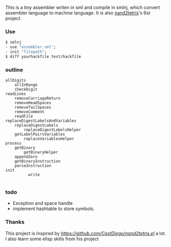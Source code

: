 This is a tiny assembler writen in sml and compile in smlnj, which convert assembler language to machine language.
It is also [[https://www.nand2tetris.org/][nand2tetris]]'s 6st project.

*** Use

#+BEGIN_SRC sml
$ smlnj
- use "assembler.sml";
- init "filepath";
$ diff yourhackfile test/hackfile
#+END_SRC
*** outline
#+BEGIN_SRC
allDigits
    allInRange
    checkDigit
readLines
    removeCarriageReturn
    removeHeadSpaces
    removeTailSpaces
    removeComment
    readFile
replaceDigestLabelsAndVariables
    replaceDigestLabels
        replaceDigestLabelsHelper
    getLabelPairsVariables
        replaceVariablesHelper
process
    getBinary
        getBinaryHelper
    appendZero
    getBinaryInstruction
    parseInstruction
init
          write

#+END_SRC

*** todo

- Exception and space handle
- implement hashtable to store symbols.

*** Thanks
This project is inspired by [[CestDiego's nand2tetris-assembler.el][https://github.com/CestDiego/nand2tetris.el]] a lot. I also learn some elisp skills from his project
